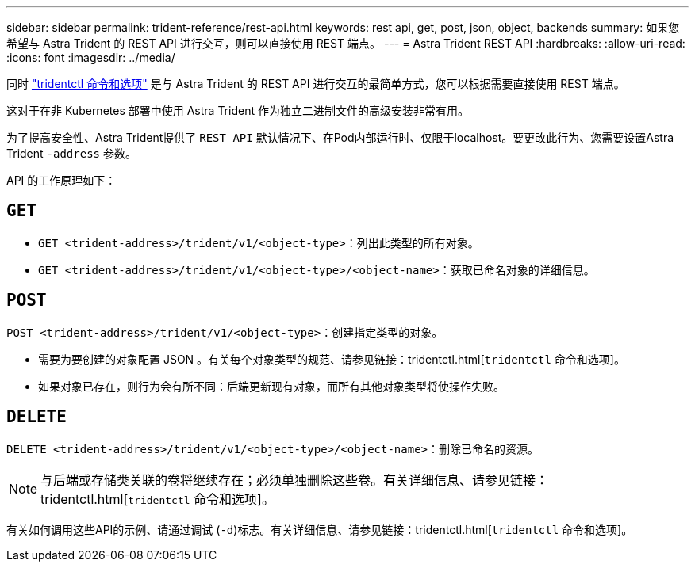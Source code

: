 ---
sidebar: sidebar 
permalink: trident-reference/rest-api.html 
keywords: rest api, get, post, json, object, backends 
summary: 如果您希望与 Astra Trident 的 REST API 进行交互，则可以直接使用 REST 端点。 
---
= Astra Trident REST API
:hardbreaks:
:allow-uri-read: 
:icons: font
:imagesdir: ../media/


[role="lead"]
同时 link:trident-reference/tridentctl.html["tridentctl 命令和选项"^] 是与 Astra Trident 的 REST API 进行交互的最简单方式，您可以根据需要直接使用 REST 端点。

这对于在非 Kubernetes 部署中使用 Astra Trident 作为独立二进制文件的高级安装非常有用。

为了提高安全性、Astra Trident提供了 `REST API` 默认情况下、在Pod内部运行时、仅限于localhost。要更改此行为、您需要设置Astra Trident `-address` 参数。

API 的工作原理如下：



== `GET`

* `GET <trident-address>/trident/v1/<object-type>`：列出此类型的所有对象。
* `GET <trident-address>/trident/v1/<object-type>/<object-name>`：获取已命名对象的详细信息。




== `POST`

`POST <trident-address>/trident/v1/<object-type>`：创建指定类型的对象。

* 需要为要创建的对象配置 JSON 。有关每个对象类型的规范、请参见链接：tridentctl.html[`tridentctl` 命令和选项]。
* 如果对象已存在，则行为会有所不同：后端更新现有对象，而所有其他对象类型将使操作失败。




== `DELETE`

`DELETE <trident-address>/trident/v1/<object-type>/<object-name>`：删除已命名的资源。


NOTE: 与后端或存储类关联的卷将继续存在；必须单独删除这些卷。有关详细信息、请参见链接：tridentctl.html[`tridentctl` 命令和选项]。

有关如何调用这些API的示例、请通过调试 (`-d`)标志。有关详细信息、请参见链接：tridentctl.html[`tridentctl` 命令和选项]。
